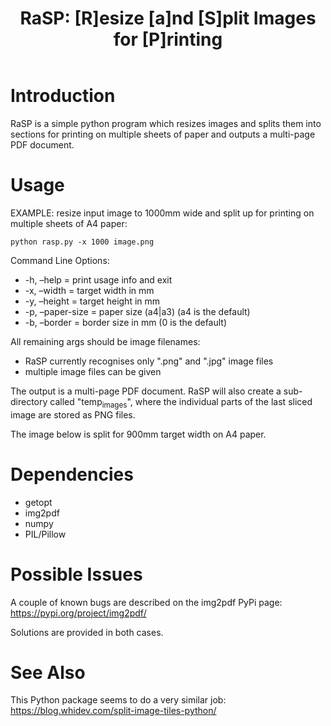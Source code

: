 #+TITLE: RaSP: [R]esize [a]nd [S]plit Images for [P]rinting

* Introduction

RaSP is a simple python program which resizes images and splits them into
sections for printing on multiple sheets of paper and outputs a multi-page PDF
document.

* Usage

EXAMPLE: resize input image to 1000mm wide and split up for printing on multiple
sheets of A4 paper:

: python rasp.py -x 1000 image.png

Command Line Options:
- -h, --help       = print usage info and exit
- -x, --width      = target width in mm
- -y, --height     = target height in mm
- -p, --paper-size = paper size (a4|a3) (a4 is the default)
- -b, --border     = border size in mm (0 is the default)

All remaining args should be image filenames:
- RaSP currently recognises only ".png" and ".jpg" image files
- multiple image files can be given

The output is a multi-page PDF document. RaSP will also create a sub-directory
called "temp_images", where the individual parts of the last sliced image are
stored as PNG files.

The image below is split for 900mm target width on A4 paper.

[[./screenshot.jpg]]

* Dependencies
- getopt
- img2pdf
- numpy
- PIL/Pillow

* Possible Issues

A couple of known bugs are described on the img2pdf PyPi page:
https://pypi.org/project/img2pdf/

Solutions are provided in both cases.

* See Also

This Python package seems to do a very similar job:
https://blog.whidev.com/split-image-tiles-python/
